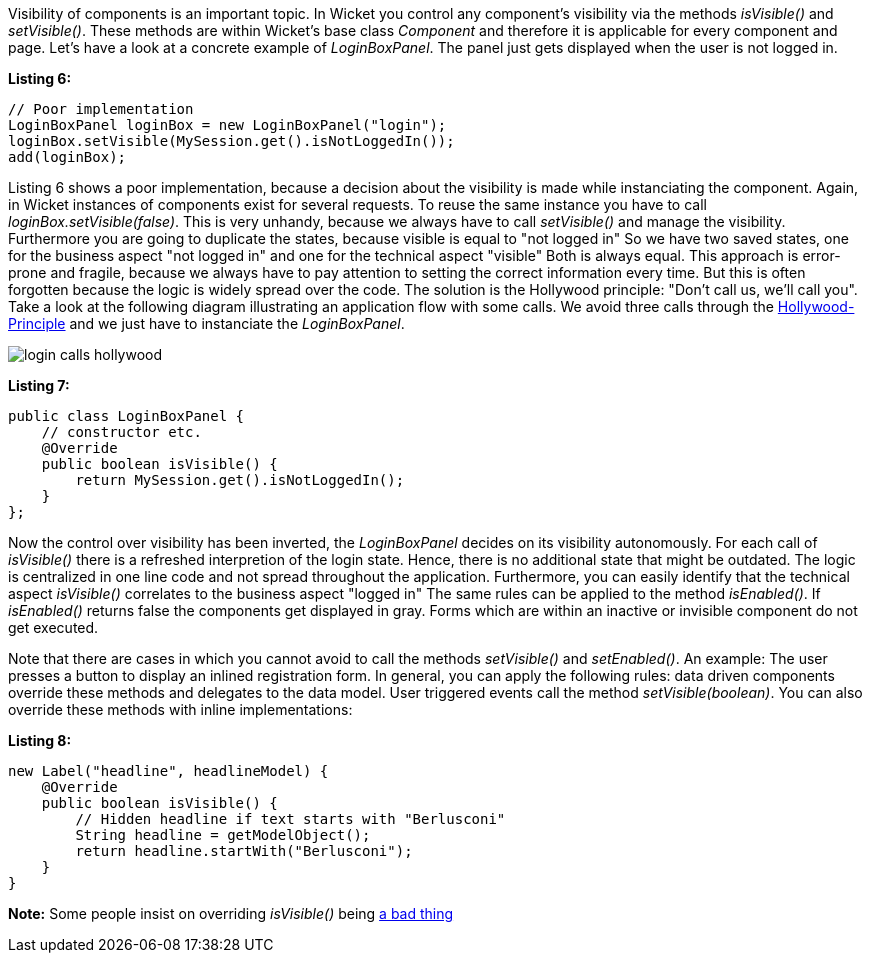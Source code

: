 


Visibility of components is an important topic. In Wicket you control any component's visibility via the methods _isVisible()_ and _setVisible()_. These methods are within Wicket's base class _Component_ and therefore it is applicable for every component and page. Let's have a look at a concrete example of _LoginBoxPanel_. The panel just gets displayed when the user is not logged in.

*Listing 6:*

[source,java]
----
// Poor implementation
LoginBoxPanel loginBox = new LoginBoxPanel("login");
loginBox.setVisible(MySession.get().isNotLoggedIn());
add(loginBox);
----

Listing 6 shows a poor implementation, because a decision about the visibility is made while instanciating the component. Again, in Wicket instances of components exist for several requests. To reuse the same instance you have to call _loginBox.setVisible(false)_. This is very unhandy, because we always have to call _setVisible()_ and manage the visibility. Furthermore you are going to duplicate the states, because visible is equal to "not logged in" So we have two saved states, one for the business aspect "not logged in" and one for the technical aspect "visible" Both is always equal. This approach is error-prone and fragile, because we always have to pay attention to setting the correct information every time. But this is often forgotten because the logic is widely spread over the code. The solution is the Hollywood principle: "Don't call us, we'll call you". Take a look at the following diagram illustrating an application flow with some calls. We avoid three calls through the  http://en.wikipedia.org/wiki/Hollywood_Principle[Hollywood-Principle] and we just have to instanciate the _LoginBoxPanel_.

image::../img/login_calls_hollywood.png[]

*Listing 7:*

[source,java]
----
public class LoginBoxPanel {
    // constructor etc.
    @Override
    public boolean isVisible() {
        return MySession.get().isNotLoggedIn();
    }
};
----

Now the control over visibility has been inverted, the _LoginBoxPanel_ decides on its visibility autonomously. For each call of _isVisible()_ there is a refreshed interpretion of the login state. Hence, there is no additional state that might be outdated. The logic is centralized in one line code and not spread throughout the application. Furthermore, you can easily identify that the technical aspect _isVisible()_ correlates to the business aspect "logged in" The same rules can be applied to the method _isEnabled()_. If _isEnabled()_ returns false the components get displayed in gray. Forms which are within an inactive or invisible component do not get executed.

Note that there are cases in which you cannot avoid to call the methods _setVisible()_ and _setEnabled()_. An example: The user presses a button to display an inlined registration form. In general, you can apply the following rules: data driven components override these methods and delegates to the data model. User triggered events call the method _setVisible(boolean)_. You can also override these methods with inline implementations:

*Listing 8:*

[source,java]
----
new Label("headline", headlineModel) {
    @Override
    public boolean isVisible() {
        // Hidden headline if text starts with "Berlusconi"
        String headline = getModelObject();
        return headline.startWith("Berlusconi");
    }
}
----

*Note:* Some people insist on overriding _isVisible()_ being http://www.mail-archive.com/dev\@wicket.apache.org/msg07123.html[a bad thing]


